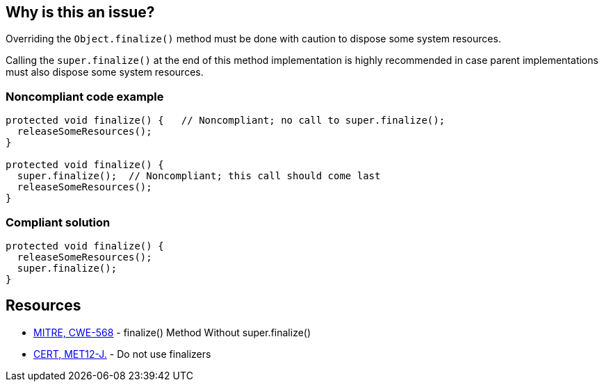 == Why is this an issue?

Overriding the ``++Object.finalize()++`` method must be done with caution to dispose some system resources.

Calling the ``++super.finalize()++`` at the end of this method implementation is highly recommended in case parent implementations must also dispose some system resources.


=== Noncompliant code example

[source,java]
----
protected void finalize() {   // Noncompliant; no call to super.finalize();
  releaseSomeResources();
}

protected void finalize() {
  super.finalize();  // Noncompliant; this call should come last
  releaseSomeResources();
}
----


=== Compliant solution

[source,java]
----
protected void finalize() {
  releaseSomeResources();
  super.finalize();    
}
----


== Resources

* https://cwe.mitre.org/data/definitions/568[MITRE, CWE-568] - finalize() Method Without super.finalize()
* https://wiki.sei.cmu.edu/confluence/x/4jZGBQ[CERT, MET12-J.] - Do not use finalizers


ifdef::env-github,rspecator-view[]

'''
== Implementation Specification
(visible only on this page)

=== Message

Add a call to super.finalize() at the end of this Object.finalize() implementation.

Move this super.finalize() call to the end of this Object.finalize() implementation.


'''
== Comments And Links
(visible only on this page)

=== is related to: S1115

=== on 4 Jul 2013, 12:09:44 Freddy Mallet wrote:
Is implemented by \http://jira.codehaus.org/browse/SONARJAVA-197

endif::env-github,rspecator-view[]
